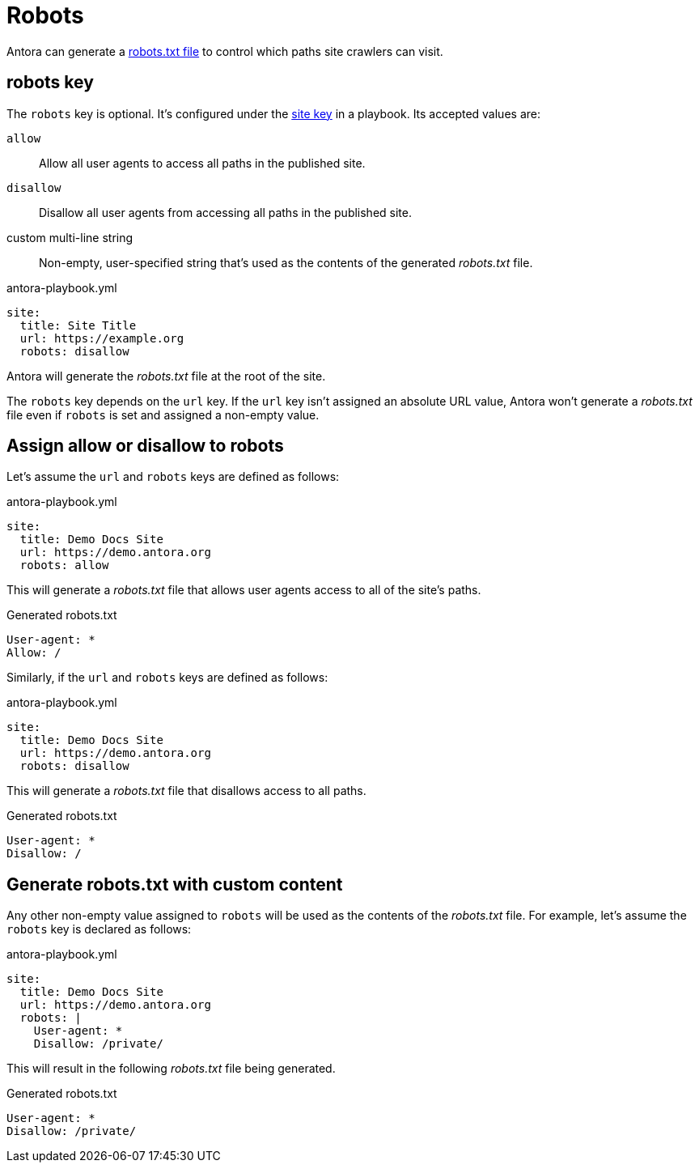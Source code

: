 = Robots
:url-robots-standard: https://en.wikipedia.org/wiki/Robots_exclusion_standard

Antora can generate a {url-robots-standard}[robots.txt file] to control which paths site crawlers can visit.

[#robots-key]
== robots key

The `robots` key is optional.
It's configured under the xref:configure-site.adoc[site key] in a playbook.
Its accepted values are:

`allow`:: Allow all user agents to access all paths in the published site.
`disallow`:: Disallow all user agents from accessing all paths in the published site.
custom multi-line string:: Non-empty, user-specified string that's used as the contents of the generated [.path]_robots.txt_ file.

.antora-playbook.yml
[source,yaml]
----
site:
  title: Site Title
  url: https://example.org
  robots: disallow
----

Antora will generate the [.path]_robots.txt_ file at the root of the site.

The `robots` key depends on the `url` key.
If the `url` key isn't assigned an absolute URL value, Antora won't generate a [.path]_robots.txt_ file even if `robots` is set and assigned a non-empty value.

[#allow-or-disallow-robots]
== Assign allow or disallow to robots

Let's assume the `url` and `robots` keys are defined as follows:

.antora-playbook.yml
[source,yaml]
----
site:
  title: Demo Docs Site
  url: https://demo.antora.org
  robots: allow
----

This will generate a [.path]_robots.txt_ file that allows user agents access to all of the site's paths.

.Generated robots.txt
....
User-agent: *
Allow: /
....

Similarly, if the `url` and `robots` keys are defined as follows:

.antora-playbook.yml
[source,yaml]
----
site:
  title: Demo Docs Site
  url: https://demo.antora.org
  robots: disallow
----

This will generate a [.path]_robots.txt_ file that disallows access to all paths.

.Generated robots.txt
....
User-agent: *
Disallow: /
....

== Generate robots.txt with custom content

Any other non-empty value assigned to `robots` will be used as the contents of the [.path]_robots.txt_ file.
For example, let's assume the `robots` key is declared as follows:

.antora-playbook.yml
[source,yaml]
----
site:
  title: Demo Docs Site
  url: https://demo.antora.org
  robots: |
    User-agent: *
    Disallow: /private/
----

This will result in the following [.path]_robots.txt_ file being generated.

.Generated robots.txt
....
User-agent: *
Disallow: /private/
....
